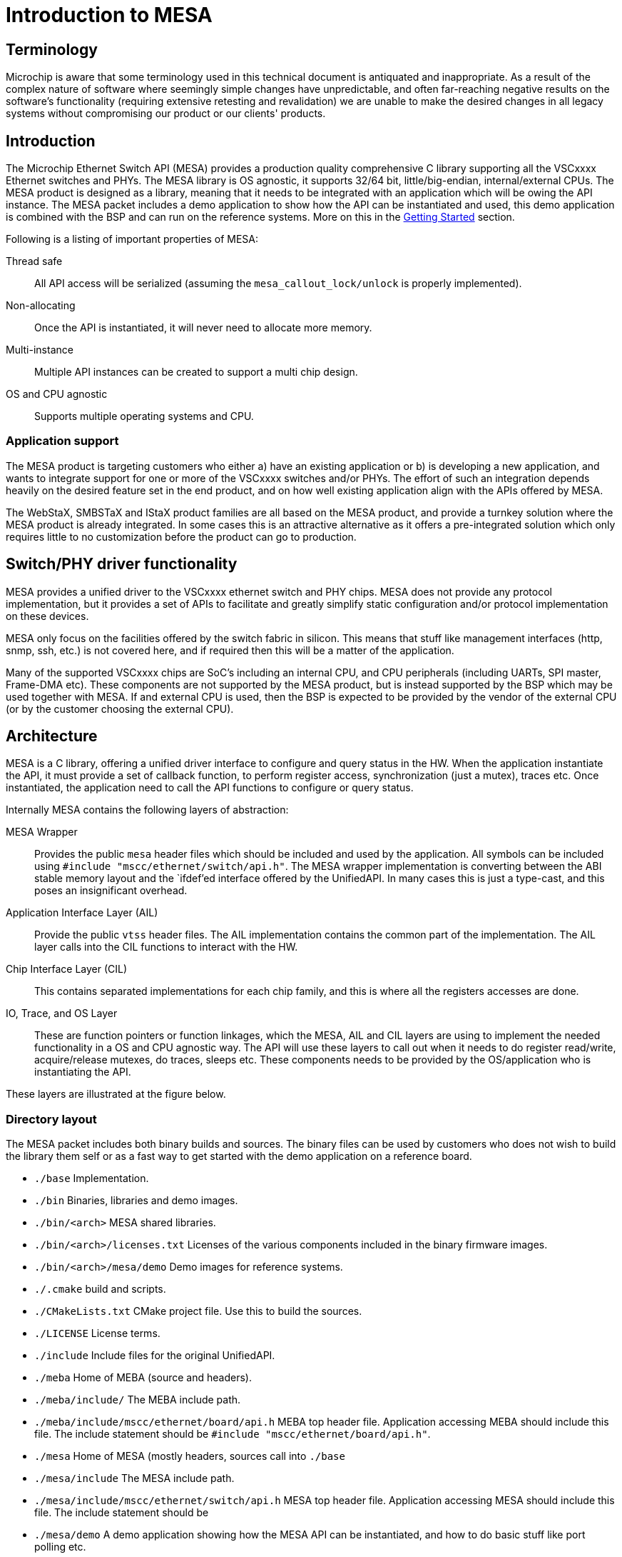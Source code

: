 // Copyright (c) 2004-2020 Microchip Technology Inc. and its subsidiaries.
// SPDX-License-Identifier: MIT

:sectnumlevels: 5
:toclevels: 5

= Introduction to MESA

== Terminology

Microchip is aware that some terminology used in this technical document is
antiquated and inappropriate. As a result of the complex nature of software
where seemingly simple changes have unpredictable, and often far-reaching
negative results on the software's functionality (requiring extensive retesting
and revalidation) we are unable to make the desired changes in all legacy
systems without compromising our product or our clients' products.

== Introduction

The Microchip Ethernet Switch API (MESA) provides a production quality
comprehensive C library supporting all the VSCxxxx Ethernet switches and PHYs.
The MESA library is OS agnostic, it supports 32/64 bit, little/big-endian,
internal/external CPUs. The MESA product is designed as a library, meaning that
it needs to be integrated with an application which will be owing the API
instance. The MESA packet includes a demo application to show how the API can be
instantiated and used, this demo application is combined with the BSP and can
run on the reference systems. More on this in the
link:#mesa/docs/getting-started[Getting Started] section.

Following is a listing of important properties of MESA:

Thread safe:: All API access will be serialized (assuming the
`mesa_callout_lock/unlock` is properly implemented).

Non-allocating:: Once the API is instantiated, it will never need to allocate
more memory.

Multi-instance:: Multiple API instances can be created to support a multi chip
design.

OS and CPU agnostic:: Supports multiple operating systems and CPU.


=== Application support

The MESA product is targeting customers who either a) have an existing
application or b) is developing a new application, and wants to integrate
support for one or more of the VSCxxxx switches and/or PHYs. The effort of such
an integration depends heavily on the desired feature set in the end product,
and on how well existing application align with the APIs offered by MESA.

The WebStaX, SMBSTaX and IStaX product families are all based on the MESA
product, and provide a turnkey solution where the MESA product is already
integrated. In some cases this is an attractive alternative as it offers a
pre-integrated solution which only requires little to no customization before
the product can go to production.

// TODO, illustration

== Switch/PHY driver functionality

MESA provides a unified driver to the VSCxxxx ethernet switch and PHY chips.
MESA does not provide any protocol implementation, but it provides a set of APIs
to facilitate and greatly simplify static configuration and/or protocol
implementation on these devices.

MESA only focus on the facilities offered by the switch fabric in silicon. This
means that stuff like management interfaces (http, snmp, ssh, etc.) is not
covered here, and if required then this will be a matter of the application.

Many of the supported VSCxxxx chips are SoC's including an internal CPU,
and CPU peripherals (including UARTs, SPI master, Frame-DMA etc). These
components are not supported by the MESA product, but is instead supported by
the BSP which may be used together with MESA. If and external CPU is used, then
the BSP is expected to be provided by the vendor of the external CPU (or by the
customer choosing the external CPU).

// TODO, figure

== Architecture

MESA is a C library, offering a unified driver interface to configure and query
status in the HW. When the application instantiate the API, it must provide a
set of callback function, to perform register access, synchronization (just a
mutex), traces etc. Once instantiated, the application need to call the API
functions to configure or query status.

Internally MESA contains the following layers of abstraction:

MESA Wrapper:: Provides the public `mesa` header files which should be included
and used by the application. All symbols can be included using `#include
"mscc/ethernet/switch/api.h"`. The MESA wrapper implementation is converting
between the ABI stable memory layout and the `ifdef`'ed interface offered by the
UnifiedAPI. In many cases this is just a type-cast, and this poses an
insignificant overhead.

Application Interface Layer (AIL):: Provide the public `vtss` header files. The
AIL implementation contains the common part of the implementation. The AIL layer
calls into the CIL functions to interact with the HW.

Chip Interface Layer (CIL):: This contains separated implementations for each
chip family, and this is where all the registers accesses are done.

IO, Trace, and OS Layer:: These are function pointers or function linkages,
which the MESA, AIL and CIL layers are using to implement the needed
functionality in a OS and CPU agnostic way. The API will use these layers to
call out when it needs to do register read/write, acquire/release mutexes, do
traces, sleeps etc. These components needs to be provided by the OS/application
who is instantiating the API.

These layers are illustrated at the figure below.

=== Directory layout

The MESA packet includes both binary builds and sources. The binary files can be
used by customers who does not wish to build the library them self or as a fast
way to get started with the demo application on a reference board.

[none]
* `./base` Implementation.
* `./bin` Binaries, libraries and demo images.
* `./bin/<arch>` MESA shared libraries.
* `./bin/<arch>/licenses.txt` Licenses of the various components included in the
  binary firmware images.
* `./bin/<arch>/mesa/demo` Demo images for reference systems.
* `./.cmake` build and scripts.
* `./CMakeLists.txt` CMake project file. Use this to build the sources.
* `./LICENSE` License terms.
* `./include` Include files for the original UnifiedAPI.
* `./meba` Home of MEBA (source and headers).
* `./meba/include/` The MEBA include path.
* `./meba/include/mscc/ethernet/board/api.h` MEBA top header file. Application
  accessing MEBA should include this file. The include statement should be
`#include "mscc/ethernet/board/api.h"`.
* `./mesa` Home of MESA (mostly headers, sources call into `./base`
* `./mesa/include` The MESA include path.
* `./mesa/include/mscc/ethernet/switch/api.h` MESA top header file. Application
  accessing MESA should include this file. The include statement should be
* `./mesa/demo` A demo application showing how the MESA API can be instantiated,
  and how to do basic stuff like port polling etc.
* `./mesa/demo/examples` A collection of examples showing how the APIs can be
  used. These examples are part of the documentation and can be seen in the
link:#mesa/docs/examples/introduction[Cookbook example] section.
`#include "mscc/ethernet/switch/api.h"`.
* `./.module_info` License/module information used by WebStaX.
* `./third_party` Sources for which Microchip does not own the copyright. All
  sources included in the MESA packet uses the MIT or MIT compatible license.


=== Synchronous design

MESA is a synchronous library, meaning that it is not capable of generating events
or do anything on its own. MESA (or the lower layer) does not include any
threads and will not spawn any processes (it can be used in a multi threaded
environment, but all requests will be done one at a time). This means that the
MESA library can not take the initiative to do anything, and depends on the
application to poll counters, check port status, extract frames etc.

// TODO, does this differ with external CPU?

Typically the application will be using a mix of interrupts, timer events, and
frame reception to drive its state-machine, and will then call the `mesa`
functions when needed.

Examples of events driven by interrupts includes: PHY link up/down, packet
injection/extraction, and readiness of PTP timestamps in the FIFO.

Example of timer driven events include polling of counters to avoid wraparound,
and polling port state.

Example of frame event includes setting the forwarding state which is a status
attribute extracted from an implementation of the spanning-tree-protocol.

The actually configuration of the interrupt vectors is CPU dependent, and is
considered out of scope for MESA. Instead of that, MESA expect that the BSP
takes care of this part. The same applies to the FDMA (Frame-DMA).

// TODO - figure

== MESA vs Unified API

The MESA product is an encapsulation of the existing Unified-API. This
encapsulation offers single a set of public header files without any `#ifdef`'s or
chip specific constants. This has been replaced with capabilities. The result
of this is a set of ABI stable libraries within a given release. The motivation
for doing this encapsulation was a) to solve scaling problems when building
applications for many different chips, b) to solve scaling problems when testing
the APIs across many different chips, and c) to provide an API which is easier
to document.

The Unified-API still exists, it is still being used by customer and it is still
supported. Customers who has started using the Unified-API and are happy with it
can stay there. New customers are encouraged to use the MESA layer as it is
better documented, has better test coverage, and new initiatives (such as the
MEBA - Microchip Ethernet Board API) will only be targeting the MESA layer.

Customers using the Unified-API can still benefit from reading and using the MESA
documentation, as the vast majority of types and functions are the same (only
the prefix differs, `vtss_` is replaced with `mesa_`).

=== MESA Capabilities

Instead of using `ifdef` and `define` the MESA library uses capabilities to
specify its capabilities. The capabilities are used both as booleans (feature is
there or not), and to signal the amount of a given resource. Once the API is
instantiated, capabilities are guaranteed not to change.

The capabilities are accessible through the `mesa_capability` function, and the
list of valid symbols is defined in the `mesa_cap_t` enum.

=== API and ABI stability

Both MESA and the Unified-API tries to be API compatible with the previous
release. There are no guarantees, and if nothing is stated in the release note,
then a new version of MESA/Unified-API should work with existing/older
applications. A simple re-compile is all that is needed.

Within a given release, all MESA targets (the different libraries supporting
the different chips/SKUs) are guaranteed to be ABI compatible. This means that
different MESA libraries can be linked to the same application without
re-compiling.

== Related products

MESA is just a single component in a much larger system, which is typically
required when building a complete product. This section will provide a walk
through of the various components needed, explain their responsibility and
when relevant provide pointers to what MCHP has to offer in each case.


=== Toolchain and utilities

To integrate MESA, a cross-toolchain supporting the target CPU is needed. MCHP
provides toolchains supporting the integrated CPUs which can be downloaded from
here http://mscc-ent-open-source.s3-website-eu-west-1.amazonaws.com. The getting
started section will explain how to download and install the correct section.

The provided toolchain is a standard `gcc` based toolchain, build using
`buildroot`. Other toolchains are also expected to work.


=== "The Application"

The binary executable in the system which is linking with the MESA library is
referred to as the application or sometimes just as APPL. An application is
required to instantiate the API, and once instantiated the application
exclusively owns the API and the underlying HW.  The application may
expose a number of machine- and/or human-targeted interfaces that
can use to apply configuration or query status.

The following applications may be considered to drive the API:

WebStaX/SMBStaX/IStaX:: Microchip has a family of turnkey products using MESA,
MEBA and the MCHP-BSP to provides a complete application. This combination
provides a complete enterprise or Industrial ethernet switch. For more
information on this, contact sales/support.

MESA-Demo:: Beside from the MESA libraries, the MESA packet also contains a
simple demo application demonstrating how to instantiate the API and do the
basic polling. This is provided as example code to help getting started.
But it is not trying to offer/use the comprehensive list of features included in
the library.

Third-party Application:: Customers can also integrate MESA into their existing
application, or a new application from scratch.


=== MEBA

The Microchip Ethernet Board API (MEBA) provides an abstract interface to the
facilities on the evaluation boards (such as port-map, reset mechanism, PoE
controllers, muxes, etc). Customers doing a custom board, may need to update or
change the MEBA implementation. More details on that can be found in the
link:#mesa/docs/meba/meba[MEBA] section

=== BSP/Operating System

All the CPU and CPU-peripherals are expected to be covered by the OS/BSP. To
instantiate the MESA library call-outs for register access, i2c buses, tracing
on the UART etc. Access to such HW is typically provided by the CPU.

The Linux kernel, which can be found in the BSP, offers kernel drivers for a
number of the CPU peripherals (assuming the integrated CPU is used). The
following subsections elaborate a bit more on these facilities.

==== I2C/SPI/UIO

When the MEBA/MESA libraries are instantiated, then function pointers to access
registers in the various devices must be provided. This is how these libraries
can be OS agnostic.

To reach the registers in the various peripherals, the switch-core is offering
I2C and SPI controllers that the board connects to the peripherals. To
reach the registers in the switch-core itself a UIO driver is exposed.

These buses/devices are typically exposed by the kernel as character devices in
the `/dev/` file system. They can either be memory mapped, or the application
can issue read/write commands to control the bus.

The main application can then use these devices and provide function pointers
for reading/writing the needed registers.

==== NIC(s)

The switch-core has the concept of a CPU port (sometime called NPI - node
processor interface), which allows frames to be moved between the CPU and the
switch-core. Frames going in/out of the CPU port (typically) have an
inter-frame-header (IFH) which carry information on why the packet is being
copied/moved to the CPU, or how they should be injected in the switch-core.

The MSCC BSP will expose the CPU port as a normal NIC interface. The NIC driver
will expose the frames as-is without doing any processing. This means that they
will include the IFH (internal frame header).
The application running in user-space can then open a raw socket and receive the
frames, process them, and inject response frames.

==== NAND/NOR Drivers

The kernel provides NAND/NOR flash drivers, exposed as block devices.
A file system is typically created on top of the block devices, which can
be used from user-space applications. The flash devices are not used by MESA
itself, but applications typically uses this for storing persistent configuration.

=== Third-party Application

A system typically contains many applications running
on the same CPU (either the integrated CPU or an external CPU); this is well
supported. But there is only a single application which can instantiate the API,
the main application. All other applications are referred to as third-party
applications. Third-party applications can communicate with the Linux kernel and
with other applications, but if they need resources from MESA/MEBA, then they must
go through the main application.

// # TODO:  Relation to PHY APIs
